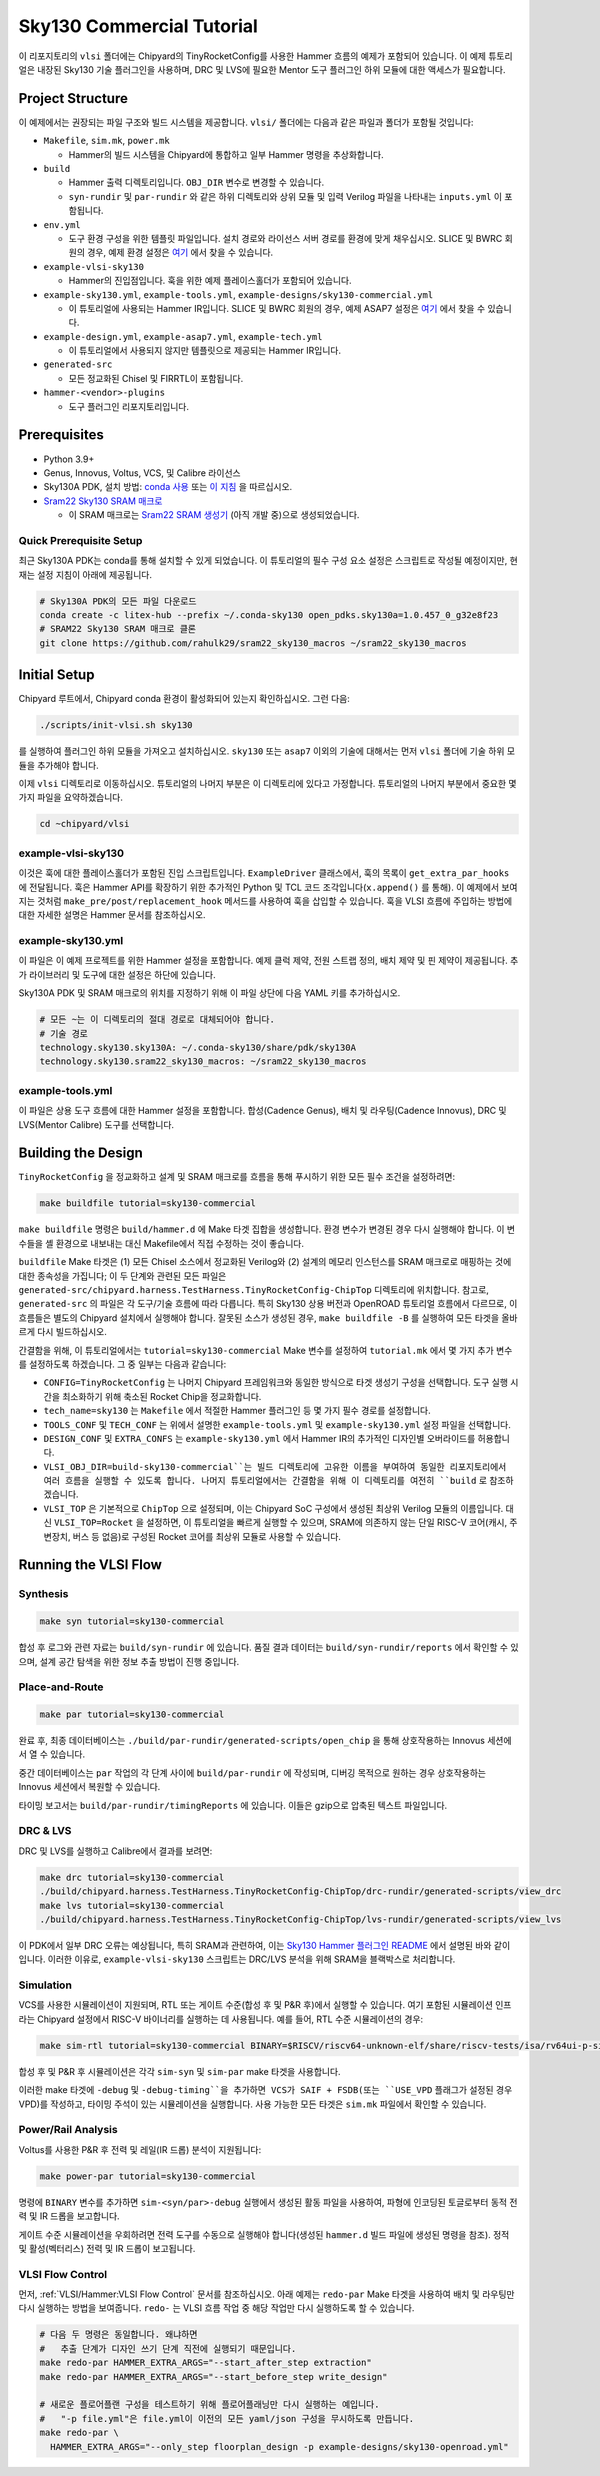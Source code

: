 .. _sky130-commercial-tutorial:

Sky130 Commercial Tutorial
==========================
이 리포지토리의 ``vlsi`` 폴더에는 Chipyard의 TinyRocketConfig를 사용한 Hammer 흐름의 예제가 포함되어 있습니다. 이 예제 튜토리얼은 내장된 Sky130 기술 플러그인을 사용하며, DRC 및 LVS에 필요한 Mentor 도구 플러그인 하위 모듈에 대한 액세스가 필요합니다.

Project Structure
-----------------

이 예제에서는 권장되는 파일 구조와 빌드 시스템을 제공합니다. ``vlsi/`` 폴더에는 다음과 같은 파일과 폴더가 포함될 것입니다:

* ``Makefile``, ``sim.mk``, ``power.mk``

  * Hammer의 빌드 시스템을 Chipyard에 통합하고 일부 Hammer 명령을 추상화합니다.

* ``build``

  * Hammer 출력 디렉토리입니다. ``OBJ_DIR`` 변수로 변경할 수 있습니다.
  * ``syn-rundir`` 및 ``par-rundir`` 와 같은 하위 디렉토리와 상위 모듈 및 입력 Verilog 파일을 나타내는 ``inputs.yml`` 이 포함됩니다.

* ``env.yml``

  * 도구 환경 구성을 위한 템플릿 파일입니다. 설치 경로와 라이선스 서버 경로를 환경에 맞게 채우십시오. SLICE 및 BWRC 회원의 경우, 예제 환경 설정은 `여기 <https://github.com/ucb-bar/hammer/tree/master/e2e/env>`__ 에서 찾을 수 있습니다.

* ``example-vlsi-sky130``

  * Hammer의 진입점입니다. 훅을 위한 예제 플레이스홀더가 포함되어 있습니다.

* ``example-sky130.yml``, ``example-tools.yml``, ``example-designs/sky130-commercial.yml``

  * 이 튜토리얼에 사용되는 Hammer IR입니다. SLICE 및 BWRC 회원의 경우, 예제 ASAP7 설정은 `여기 <https://github.com/ucb-bar/hammer/tree/master/e2e/pdks>`__ 에서 찾을 수 있습니다.

* ``example-design.yml``, ``example-asap7.yml``, ``example-tech.yml``

  * 이 튜토리얼에서 사용되지 않지만 템플릿으로 제공되는 Hammer IR입니다.

* ``generated-src``

  * 모든 정교화된 Chisel 및 FIRRTL이 포함됩니다.

* ``hammer-<vendor>-plugins``

  * 도구 플러그인 리포지토리입니다.

Prerequisites
-------------

* Python 3.9+
* Genus, Innovus, Voltus, VCS, 및 Calibre 라이선스
* Sky130A PDK, 설치 방법: `conda 사용 <https://anaconda.org/litex-hub/open_pdks.sky130a>`__ 또는 `이 지침 <https://github.com/ucb-bar/hammer/blob/master/hammer/technology/sky130>`__ 을 따르십시오.
* `Sram22 Sky130 SRAM 매크로 <https://github.com/rahulk29/sram22_sky130_macros>`__

  * 이 SRAM 매크로는 `Sram22 SRAM 생성기 <https://github.com/rahulk29/sram22>`__ (아직 개발 중)으로 생성되었습니다.

Quick Prerequisite Setup
^^^^^^^^^^^^^^^^^^^^^^^^
최근 Sky130A PDK는 conda를 통해 설치할 수 있게 되었습니다.
이 튜토리얼의 필수 구성 요소 설정은 스크립트로 작성될 예정이지만, 현재는 설정 지침이 아래에 제공됩니다.

.. code-block:: shell

    # Sky130A PDK의 모든 파일 다운로드
    conda create -c litex-hub --prefix ~/.conda-sky130 open_pdks.sky130a=1.0.457_0_g32e8f23
    # SRAM22 Sky130 SRAM 매크로 클론
    git clone https://github.com/rahulk29/sram22_sky130_macros ~/sram22_sky130_macros


Initial Setup
-------------
Chipyard 루트에서, Chipyard conda 환경이 활성화되어 있는지 확인하십시오. 그런 다음:

.. code-block:: shell

    ./scripts/init-vlsi.sh sky130

를 실행하여 플러그인 하위 모듈을 가져오고 설치하십시오. ``sky130`` 또는 ``asap7`` 이외의 기술에 대해서는 먼저 ``vlsi`` 폴더에 기술 하위 모듈을 추가해야 합니다.

이제 ``vlsi`` 디렉토리로 이동하십시오. 튜토리얼의 나머지 부분은 이 디렉토리에 있다고 가정합니다.
튜토리얼의 나머지 부분에서 중요한 몇 가지 파일을 요약하겠습니다.

.. code-block:: shell

    cd ~chipyard/vlsi

example-vlsi-sky130
^^^^^^^^^^^^^^^^^^^
이것은 훅에 대한 플레이스홀더가 포함된 진입 스크립트입니다. ``ExampleDriver`` 클래스에서, 훅의 목록이 ``get_extra_par_hooks`` 에 전달됩니다. 훅은 Hammer API를 확장하기 위한 추가적인 Python 및 TCL 코드 조각입니다(``x.append()`` 를 통해). 이 예제에서 보여지는 것처럼 ``make_pre/post/replacement_hook`` 메서드를 사용하여 훅을 삽입할 수 있습니다. 훅을 VLSI 흐름에 주입하는 방법에 대한 자세한 설명은 Hammer 문서를 참조하십시오.

example-sky130.yml
^^^^^^^^^^^^^^^^^^
이 파일은 이 예제 프로젝트를 위한 Hammer 설정을 포함합니다. 예제 클럭 제약, 전원 스트랩 정의, 배치 제약 및 핀 제약이 제공됩니다. 추가 라이브러리 및 도구에 대한 설정은 하단에 있습니다.

Sky130A PDK 및 SRAM 매크로의 위치를 지정하기 위해 이 파일 상단에 다음 YAML 키를 추가하십시오.

.. code-block:: yaml

    # 모든 ~는 이 디렉토리의 절대 경로로 대체되어야 합니다.
    # 기술 경로
    technology.sky130.sky130A: ~/.conda-sky130/share/pdk/sky130A
    technology.sky130.sram22_sky130_macros: ~/sram22_sky130_macros


example-tools.yml
^^^^^^^^^^^^^^^^^
이 파일은 상용 도구 흐름에 대한 Hammer 설정을 포함합니다.
합성(Cadence Genus), 배치 및 라우팅(Cadence Innovus), DRC 및 LVS(Mentor Calibre) 도구를 선택합니다.


Building the Design
--------------------
``TinyRocketConfig`` 을 정교화하고 설계 및 SRAM 매크로를 흐름을 통해 푸시하기 위한 모든 필수 조건을 설정하려면:

.. code-block:: shell

    make buildfile tutorial=sky130-commercial

``make buildfile`` 명령은 ``build/hammer.d`` 에 Make 타겟 집합을 생성합니다.
환경 변수가 변경된 경우 다시 실행해야 합니다.
이 변수들을 셸 환경으로 내보내는 대신 Makefile에서 직접 수정하는 것이 좋습니다.

``buildfile`` Make 타겟은 (1) 모든 Chisel 소스에서 정교화된 Verilog와 (2) 설계의 메모리 인스턴스를 SRAM 매크로로 매핑하는 것에 대한 종속성을 가집니다;
이 두 단계와 관련된 모든 파일은 ``generated-src/chipyard.harness.TestHarness.TinyRocketConfig-ChipTop`` 디렉토리에 위치합니다.
참고로, ``generated-src`` 의 파일은 각 도구/기술 흐름에 따라 다릅니다.
특히 Sky130 상용 버전과 OpenROAD 튜토리얼 흐름에서 다르므로, 이 흐름들은 별도의 Chipyard 설치에서 실행해야 합니다.
잘못된 소스가 생성된 경우, ``make buildfile -B`` 를 실행하여 모든 타겟을 올바르게 다시 빌드하십시오.

간결함을 위해, 이 튜토리얼에서는 ``tutorial=sky130-commercial`` Make 변수를 설정하여 ``tutorial.mk`` 에서 몇 가지 추가 변수를 설정하도록 하겠습니다. 그 중 일부는 다음과 같습니다:

* ``CONFIG=TinyRocketConfig`` 는 나머지 Chipyard 프레임워크와 동일한 방식으로 타겟 생성기 구성을 선택합니다. 도구 실행 시간을 최소화하기 위해 축소된 Rocket Chip을 정교화합니다.
* ``tech_name=sky130`` 는 ``Makefile`` 에서 적절한 Hammer 플러그인 등 몇 가지 필수 경로를 설정합니다.
* ``TOOLS_CONF`` 및 ``TECH_CONF`` 는 위에서 설명한 ``example-tools.yml`` 및 ``example-sky130.yml`` 설정 파일을 선택합니다.
* ``DESIGN_CONF`` 및 ``EXTRA_CONFS`` 는 ``example-sky130.yml`` 에서 Hammer IR의 추가적인 디자인별 오버라이드를 허용합니다.
* ``VLSI_OBJ_DIR=build-sky130-commercial``는 빌드 디렉토리에 고유한 이름을 부여하여 동일한 리포지토리에서 여러 흐름을 실행할 수 있도록 합니다. 나머지 튜토리얼에서는 간결함을 위해 이 디렉토리를 여전히 ``build`` 로 참조하겠습니다.
* ``VLSI_TOP`` 은 기본적으로 ``ChipTop`` 으로 설정되며, 이는 Chipyard SoC 구성에서 생성된 최상위 Verilog 모듈의 이름입니다. 대신 ``VLSI_TOP=Rocket`` 을 설정하면, 이 튜토리얼을 빠르게 실행할 수 있으며, SRAM에 의존하지 않는 단일 RISC-V 코어(캐시, 주변장치, 버스 등 없음)로 구성된 Rocket 코어를 최상위 모듈로 사용할 수 있습니다.

Running the VLSI Flow
---------------------

Synthesis
^^^^^^^^^
.. code-block:: shell

    make syn tutorial=sky130-commercial

합성 후 로그와 관련 자료는 ``build/syn-rundir`` 에 있습니다. 품질 결과 데이터는 ``build/syn-rundir/reports`` 에서 확인할 수 있으며, 설계 공간 탐색을 위한 정보 추출 방법이 진행 중입니다.

Place-and-Route
^^^^^^^^^^^^^^^
.. code-block:: shell

    make par tutorial=sky130-commercial

완료 후, 최종 데이터베이스는 ``./build/par-rundir/generated-scripts/open_chip`` 을 통해 상호작용하는 Innovus 세션에서 열 수 있습니다.

중간 데이터베이스는 ``par`` 작업의 각 단계 사이에 ``build/par-rundir`` 에 작성되며, 디버깅 목적으로 원하는 경우 상호작용하는 Innovus 세션에서 복원할 수 있습니다.

타이밍 보고서는 ``build/par-rundir/timingReports`` 에 있습니다. 이들은 gzip으로 압축된 텍스트 파일입니다.

DRC & LVS
^^^^^^^^^
DRC 및 LVS를 실행하고 Calibre에서 결과를 보려면:

.. code-block:: shell

    make drc tutorial=sky130-commercial
    ./build/chipyard.harness.TestHarness.TinyRocketConfig-ChipTop/drc-rundir/generated-scripts/view_drc
    make lvs tutorial=sky130-commercial
    ./build/chipyard.harness.TestHarness.TinyRocketConfig-ChipTop/lvs-rundir/generated-scripts/view_lvs

이 PDK에서 일부 DRC 오류는 예상됩니다, 특히 SRAM과 관련하여, 이는
`Sky130 Hammer 플러그인 README <https://github.com/ucb-bar/hammer/blob/master/hammer/technology/sky130>`__ 에서 설명된 바와 같이 입니다.
이러한 이유로, ``example-vlsi-sky130`` 스크립트는 DRC/LVS 분석을 위해 SRAM을 블랙박스로 처리합니다.

Simulation
^^^^^^^^^^
VCS를 사용한 시뮬레이션이 지원되며, RTL 또는 게이트 수준(합성 후 및 P&R 후)에서 실행할 수 있습니다. 여기 포함된 시뮬레이션 인프라는 Chipyard 설정에서 RISC-V 바이너리를 실행하는 데 사용됩니다. 예를 들어, RTL 수준 시뮬레이션의 경우:

.. code-block:: shell

    make sim-rtl tutorial=sky130-commercial BINARY=$RISCV/riscv64-unknown-elf/share/riscv-tests/isa/rv64ui-p-simple

합성 후 및 P&R 후 시뮬레이션은 각각 ``sim-syn`` 및 ``sim-par`` make 타겟을 사용합니다.

이러한 make 타겟에 ``-debug`` 및 ``-debug-timing``을 추가하면 VCS가 SAIF + FSDB(또는 ``USE_VPD`` 플래그가 설정된 경우 VPD)를 작성하고, 타이밍 주석이 있는 시뮬레이션을 실행합니다. 사용 가능한 모든 타겟은 ``sim.mk`` 파일에서 확인할 수 있습니다.

Power/Rail Analysis
^^^^^^^^^^^^^^^^^^^
Voltus를 사용한 P&R 후 전력 및 레일(IR 드롭) 분석이 지원됩니다:

.. code-block:: shell

    make power-par tutorial=sky130-commercial

명령에 ``BINARY`` 변수를 추가하면 ``sim-<syn/par>-debug`` 실행에서 생성된 활동 파일을 사용하여, 파형에 인코딩된 토글로부터 동적 전력 및 IR 드롭을 보고합니다.

게이트 수준 시뮬레이션을 우회하려면 전력 도구를 수동으로 실행해야 합니다(생성된 ``hammer.d`` 빌드 파일에 생성된 명령을 참조). 정적 및 활성(벡터리스) 전력 및 IR 드롭이 보고됩니다.


VLSI Flow Control
^^^^^^^^^^^^^^^^^
먼저, :ref:`VLSI/Hammer:VLSI Flow Control` 문서를 참조하십시오. 아래 예제는 ``redo-par`` Make 타겟을 사용하여 배치 및 라우팅만 다시 실행하는 방법을 보여줍니다. ``redo-`` 는 VLSI 흐름 작업 중 해당 작업만 다시 실행하도록 할 수 있습니다.

.. code-block:: shell

      # 다음 두 명령은 동일합니다. 왜냐하면
      #   추출 단계가 디자인 쓰기 단계 직전에 실행되기 때문입니다.
      make redo-par HAMMER_EXTRA_ARGS="--start_after_step extraction"
      make redo-par HAMMER_EXTRA_ARGS="--start_before_step write_design"

      # 새로운 플로어플랜 구성을 테스트하기 위해 플로어플래닝만 다시 실행하는 예입니다.
      #   "-p file.yml"은 file.yml이 이전의 모든 yaml/json 구성을 무시하도록 만듭니다.
      make redo-par \
        HAMMER_EXTRA_ARGS="--only_step floorplan_design -p example-designs/sky130-openroad.yml"

